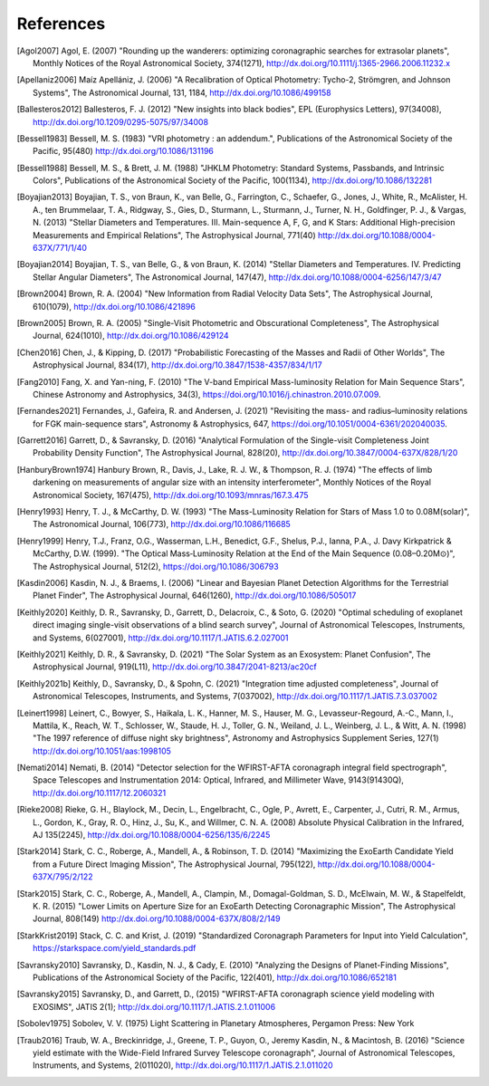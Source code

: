 .. _refs:

References
=============
.. [Agol2007] Agol, E. (2007) "Rounding up the wanderers: optimizing coronagraphic searches for extrasolar planets", Monthly Notices of the Royal Astronomical Society, 374(1271), http://dx.doi.org/10.1111/j.1365-2966.2006.11232.x

.. [Apellaniz2006] Maíz Apellániz, J. (2006) "A Recalibration of Optical Photometry: Tycho-2, Strömgren, and Johnson Systems", The Astronomical Journal, 131, 1184, http://dx.doi.org/10.1086/499158

.. [Ballesteros2012] Ballesteros, F. J. (2012) "New insights into black bodies", EPL (Europhysics Letters), 97(34008), http://dx.doi.org/10.1209/0295-5075/97/34008

.. [Bessell1983] Bessell, M. S. (1983) "VRI photometry : an addendum.", Publications of the Astronomical Society of the Pacific, 95(480) http://dx.doi.org/10.1086/131196

.. [Bessell1988] Bessell, M. S., & Brett, J. M. (1988) "JHKLM Photometry: Standard Systems, Passbands, and Intrinsic Colors", Publications of the Astronomical Society of the Pacific, 100(1134), http://dx.doi.org/10.1086/132281

.. [Boyajian2013] Boyajian, T. S., von Braun, K., van Belle, G., Farrington, C., Schaefer, G., Jones, J., White, R., McAlister, H. A., ten Brummelaar, T. A., Ridgway, S., Gies, D., Sturmann, L., Sturmann, J., Turner, N. H., Goldfinger, P. J., & Vargas, N.  (2013) "Stellar Diameters and Temperatures. III. Main-sequence A, F, G, and K Stars: Additional High-precision Measurements and Empirical Relations", The Astrophysical Journal, 771(40) http://dx.doi.org/10.1088/0004-637X/771/1/40

.. [Boyajian2014] Boyajian, T. S., van Belle, G., & von Braun, K. (2014) "Stellar Diameters and Temperatures. IV. Predicting Stellar Angular Diameters", The Astronomical Journal, 147(47), http://dx.doi.org/10.1088/0004-6256/147/3/47

.. [Brown2004] Brown, R. A. (2004) "New Information from Radial Velocity Data Sets", The Astrophysical Journal, 610(1079), http://dx.doi.org/10.1086/421896

.. [Brown2005] Brown, R. A. (2005) "Single-Visit Photometric and Obscurational Completeness", The Astrophysical Journal, 624(1010), http://dx.doi.org/10.1086/429124

.. [Chen2016] Chen, J., & Kipping, D. (2017) "Probabilistic Forecasting of the Masses and Radii of Other Worlds", The Astrophysical Journal, 834(17), http://dx.doi.org/10.3847/1538-4357/834/1/17

.. [Fang2010] Fang, X. and Yan-ning, F. (2010) "The V-band Empirical Mass-luminosity Relation for Main Sequence Stars", Chinese Astronomy and Astrophysics, 34(3), https://doi.org/10.1016/j.chinastron.2010.07.009.

.. [Fernandes2021] Fernandes, J., Gafeira, R. and Andersen, J. (2021) "Revisiting the mass- and radius–luminosity relations for FGK main-sequence stars", Astronomy & Astrophysics, 647, https://doi.org/10.1051/0004-6361/202040035.

.. [Garrett2016] Garrett, D., & Savransky, D. (2016) "Analytical Formulation of the Single-visit Completeness Joint Probability Density Function", The Astrophysical Journal, 828(20), http://dx.doi.org/10.3847/0004-637X/828/1/20

.. [HanburyBrown1974] Hanbury Brown, R., Davis, J., Lake, R. J. W., & Thompson, R. J. (1974) "The effects of limb darkening on measurements of angular size with an intensity interferometer", Monthly Notices of the Royal Astronomical Society, 167(475), http://dx.doi.org/10.1093/mnras/167.3.475

.. [Henry1993] Henry, T. J., & McCarthy, D. W. (1993) "The Mass-Luminosity Relation for Stars of Mass 1.0 to 0.08M(solar)", The Astronomical Journal, 106(773), http://dx.doi.org/10.1086/116685 

.. [Henry1999] Henry, T.J., Franz, O.G., Wasserman, L.H., Benedict, G.F., Shelus, P.J., Ianna, P.A., J. Davy Kirkpatrick & McCarthy, D.W. (1999). "The Optical Mass‐Luminosity Relation at the End of the Main Sequence (0.08–0.20M⊙)", The Astrophysical Journal, 512(2), https://doi.org/10.1086/306793

.. [Kasdin2006] Kasdin, N. J., & Braems, I. (2006) "Linear and Bayesian Planet Detection Algorithms for the Terrestrial Planet Finder", The Astrophysical Journal, 646(1260), http://dx.doi.org/10.1086/505017

.. [Keithly2020] Keithly, D. R., Savransky, D., Garrett, D., Delacroix, C., & Soto, G. (2020) "Optimal scheduling of exoplanet direct imaging single-visit observations of a blind search survey", Journal of Astronomical Telescopes, Instruments, and Systems, 6(027001), http://dx.doi.org/10.1117/1.JATIS.6.2.027001

.. [Keithly2021] Keithly, D. R., & Savransky, D. (2021) "The Solar System as an Exosystem: Planet Confusion", The Astrophysical Journal, 919(L11), http://dx.doi.org/10.3847/2041-8213/ac20cf

.. [Keithly2021b] Keithly, D., Savransky, D., & Spohn, C. (2021) "Integration time adjusted completeness", Journal of Astronomical Telescopes, Instruments, and Systems, 7(037002), http://dx.doi.org/10.1117/1.JATIS.7.3.037002

.. [Leinert1998] Leinert, C., Bowyer, S., Haikala, L. K., Hanner, M. S., Hauser, M. G., Levasseur-Regourd, A.-C., Mann, I., Mattila, K., Reach, W. T., Schlosser, W., Staude, H. J., Toller, G. N., Weiland, J. L., Weinberg, J. L., & Witt, A. N.  (1998) "The 1997 reference of diffuse night sky brightness", Astronomy and Astrophysics Supplement Series, 127(1) http://dx.doi.org/10.1051/aas:1998105

.. [Nemati2014] Nemati, B. (2014) "Detector selection for the WFIRST-AFTA coronagraph integral field spectrograph", Space Telescopes and Instrumentation 2014: Optical, Infrared, and Millimeter Wave, 9143(91430Q), http://dx.doi.org/10.1117/12.2060321

.. [Rieke2008] Rieke, G. H., Blaylock, M., Decin, L., Engelbracht, C., Ogle, P., Avrett, E., Carpenter, J., Cutri, R. M., Armus, L., Gordon, K., Gray, R. O., Hinz, J., Su, K., and Willmer, C. N. A. (2008) Absolute Physical Calibration in the Infrared, AJ 135(2245), http://dx.doi.org/10.1088/0004-6256/135/6/2245

.. [Stark2014] Stark, C. C., Roberge, A., Mandell, A., & Robinson, T. D. (2014) "Maximizing the ExoEarth Candidate Yield from a Future Direct Imaging Mission", The Astrophysical Journal, 795(122), http://dx.doi.org/10.1088/0004-637X/795/2/122

.. [Stark2015] Stark, C. C., Roberge, A., Mandell, A., Clampin, M., Domagal-Goldman, S. D., McElwain, M. W., & Stapelfeldt, K. R.  (2015) "Lower Limits on Aperture Size for an ExoEarth Detecting Coronagraphic Mission", The Astrophysical Journal, 808(149) http://dx.doi.org/10.1088/0004-637X/808/2/149

.. [StarkKrist2019] Stack, C. C. and Krist, J. (2019) "Standardized Coronagraph Parameters for Input into Yield Calculation", https://starkspace.com/yield_standards.pdf

.. [Savransky2010] Savransky, D., Kasdin, N. J., & Cady, E. (2010) "Analyzing the Designs of Planet-Finding Missions", Publications of the Astronomical Society of the Pacific, 122(401), http://dx.doi.org/10.1086/652181

.. [Savransky2015] Savransky, D., and Garrett, D., (2015) "WFIRST-AFTA coronagraph science yield modeling with EXOSIMS", JATIS 2(1); http://dx.doi.org/10.1117/1.JATIS.2.1.011006

.. [Sobolev1975] Sobolev, V. V. (1975) Light Scattering in Planetary Atmospheres, Pergamon Press: New York

.. [Traub2016] Traub, W. A., Breckinridge, J., Greene, T. P., Guyon, O., Jeremy Kasdin, N., & Macintosh, B. (2016) "Science yield estimate with the Wide-Field Infrared Survey Telescope coronagraph", Journal of Astronomical Telescopes, Instruments, and Systems, 2(011020), http://dx.doi.org/10.1117/1.JATIS.2.1.011020
